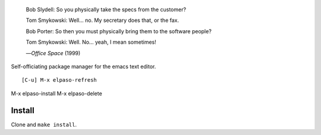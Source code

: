 |build-status|

  Bob Slydell: So you physically take the specs from the customer?

  Tom Smykowski: Well... no. My secretary does that, or the fax.

  Bob Porter: So then you must physically bring them to the software people?

  Tom Smykowski: Well. No... yeah, I mean sometimes!

  |---| *Office Space* (1999)
.. |---| unicode:: U+02014 .. em dash
   :trim:

Self-officiating package manager for the emacs text editor.

::

[C-u] M-x elpaso-refresh
M-x elpaso-install
M-x elpaso-delete

.. |build-status|
   image:: https://github.com/dickmao/elpaso/workflows/CI/badge.svg?branch=dev
   :target: https://github.com/dickmao/elpaso/actions
   :alt: Build Status

Install
=======
Clone and ``make install``.

.. _Getting started: http://melpa.org/#/getting-started
.. _Issue 2944: https://github.com/melpa/melpa/issues/2944
.. _Advising Functions: https://www.gnu.org/software/emacs/manual/html_node/elisp/Advising-Functions.html

